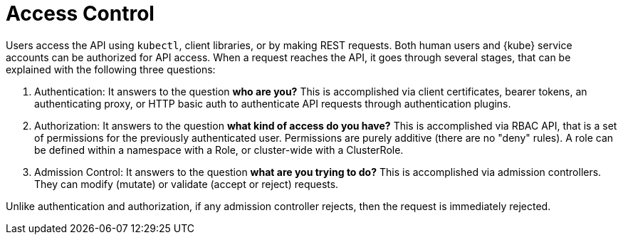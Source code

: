 = Access Control

Users access the API using `kubectl`, client libraries, or by making REST requests. Both human users and {kube} service accounts can be authorized for API access. When a request reaches the API, it goes through several stages, that can be explained with the following three questions:

. Authentication: It answers to the question *who are you?* This is accomplished via client certificates, bearer tokens, an authenticating proxy, or HTTP basic auth to authenticate API requests through authentication plugins.

. Authorization: It answers to the question *what kind of access do you have?* This is accomplished via RBAC API, that is a set of permissions for the previously authenticated user. Permissions are purely additive (there are no "deny" rules). A role can be defined within a namespace with a Role, or cluster-wide with a ClusterRole.

. Admission Control: It answers to the question *what are you trying to do?* This is accomplished via admission controllers. They can modify (mutate) or validate (accept or reject) requests.

Unlike authentication and authorization, if any admission controller rejects, then the request is immediately rejected.